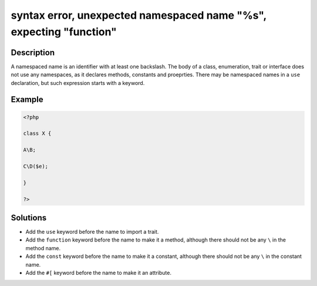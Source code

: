 .. _syntax-error,-unexpected-namespaced-name-"%s",-expecting-"function":

syntax error, unexpected namespaced name "%s", expecting "function"
-------------------------------------------------------------------
 
.. meta::
	:description:
		syntax error, unexpected namespaced name "%s", expecting "function": A namespaced name is an identifier with at least one backslash.
	:og:image: https://php-errors.readthedocs.io/en/latest/_static/logo.png
	:og:type: article
	:og:title: syntax error, unexpected namespaced name &quot;%s&quot;, expecting &quot;function&quot;
	:og:description: A namespaced name is an identifier with at least one backslash
	:og:url: https://php-errors.readthedocs.io/en/latest/messages/syntax-error%2C-unexpected-namespaced-name-%22%25s%22%2C-expecting-%22function%22.html
	:og:locale: en
	:twitter:card: summary_large_image
	:twitter:site: @exakat
	:twitter:title: syntax error, unexpected namespaced name "%s", expecting "function"
	:twitter:description: syntax error, unexpected namespaced name "%s", expecting "function": A namespaced name is an identifier with at least one backslash
	:twitter:creator: @exakat
	:twitter:image:src: https://php-errors.readthedocs.io/en/latest/_static/logo.png

.. raw:: html

	<script type="application/ld+json">{"@context":"https:\/\/schema.org","@graph":[{"@type":"WebPage","@id":"https:\/\/php-errors.readthedocs.io\/en\/latest\/tips\/syntax-error,-unexpected-namespaced-name-\"%s\",-expecting-\"function\".html","url":"https:\/\/php-errors.readthedocs.io\/en\/latest\/tips\/syntax-error,-unexpected-namespaced-name-\"%s\",-expecting-\"function\".html","name":"syntax error, unexpected namespaced name \"%s\", expecting \"function\"","isPartOf":{"@id":"https:\/\/www.exakat.io\/"},"datePublished":"Mon, 14 Apr 2025 20:17:12 +0000","dateModified":"Mon, 14 Apr 2025 20:17:12 +0000","description":"A namespaced name is an identifier with at least one backslash","inLanguage":"en-US","potentialAction":[{"@type":"ReadAction","target":["https:\/\/php-tips.readthedocs.io\/en\/latest\/tips\/syntax-error,-unexpected-namespaced-name-\"%s\",-expecting-\"function\".html"]}]},{"@type":"WebSite","@id":"https:\/\/www.exakat.io\/","url":"https:\/\/www.exakat.io\/","name":"Exakat","description":"Smart PHP static analysis","inLanguage":"en-US"}]}</script>

Description
___________
 
A namespaced name is an identifier with at least one backslash. The body of a class, enumeration, trait or interface does not use any namespaces, as it declares methods, constants and proeprties. There may be namespaced names in a ``use`` declaration, but such expression starts with a keyword.

Example
_______

.. code-block:: php

   <?php
   
   class X {
   
   A\B;
   
   C\D($e);
   
   }
   
   ?>

Solutions
_________

+ Add the ``use`` keyword before the name to import a trait.
+ Add the ``function`` keyword before the name to make it a method, although there should not be any ``\`` in the method name.
+ Add the ``const`` keyword before the name to make it a constant, although there should not be any ``\`` in the constant name.
+ Add the ``#[`` keyword before the name to make it an attribute.
